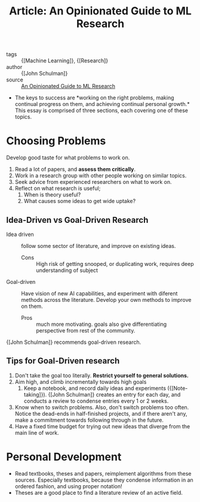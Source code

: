 :PROPERTIES:
:ID:       d0d82350-5d1c-4b96-8522-827e902d9454
:END:
#+hugo_slug: an_opinionated_guide_to_ml_research
#+title: Article: An Opinionated Guide to ML Research

- tags :: {[Machine Learning]}, {[Research]}
- author :: {[John Schulman]}
- source :: [[http://joschu.net/blog/opinionated-guide-ml-research.html][An Opinionated Guide to ML Research]]

- The keys to success are *working on the right problems, making
  continual progress on them, and achieving continual personal
  growth.* This essay is comprised of three sections, each covering
  one of these topics.

* Choosing Problems

Develop good taste for what problems to work on.

1. Read a lot of papers, and *assess them critically*.
2. Work in a research group with other people working on similar topics.
3. Seek advice from experienced researchers on what to work on.
4. Reflect on what research is useful;
   1. When is theory useful?
   2. What causes some ideas to get wide uptake?

** Idea-Driven vs Goal-Driven Research

- Idea driven :: follow some sector of literature, and improve on
  existing ideas.
  - Cons :: High risk of getting snooped, or duplicating work,
    requires deep understanding of subject

- Goal-driven :: Have vision of new AI capabilities, and experiment
  with diferent methods across the literature. Develop your own
  methods to improve on them.
  - Pros :: much more motivating. goals also give differentiating
    perspective from rest of the community.

{[John Schulman]} recommends goal-driven research.

** Tips for Goal-Driven research

1. Don't take the goal too literally. *Restrict yourself to general
   solutions.*
2. Aim high, and climb incrementally towards high goals
   1. Keep a notebook, and record daily ideas and experiments
      ({[Note-taking]}). {[John Schulman]} creates an entry for each day, and
      conducts a review to condense entries every 1 or 2 weeks.
3. Know when to switch problems. Also, don't switch problems too
   often. Notice the dead-ends in half-finished projects, and if there
   aren't any, make a commitment towards following through in the
   future.
4. Have a fixed time budget for trying out new ideas that diverge from
   the main line of work.

* Personal Development

- Read textbooks, theses and papers, reimplement algorithms from these
  sources. Especially textbooks, because they condense information in
  an ordered fashion, and using proper notation!
- Theses are a good place to find a literature review of an active field.
